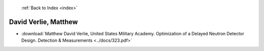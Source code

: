  :ref:`Back to Index <index>`

David Verlie, Matthew
---------------------

* :download:`Matthew David Verlie, United States Military Academy. Optimization of a Delayed Neutron Detector Design. Detection & Measurements <../docs/323.pdf>`
